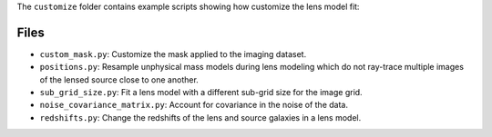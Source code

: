 The ``customize`` folder contains example scripts showing how customize the lens model fit:

Files
-----

- ``custom_mask.py``: Customize the mask applied to the imaging dataset.
- ``positions.py``: Resample unphysical mass models during lens modeling which do not ray-trace multiple images of the lensed source close to one another.
- ``sub_grid_size.py``: Fit a lens model with a different sub-grid size for the image grid.
- ``noise_covariance_matrix.py``: Account for covariance in the noise of the data.
- ``redshifts.py``: Change the redshifts of the lens and source galaxies in a lens model.
